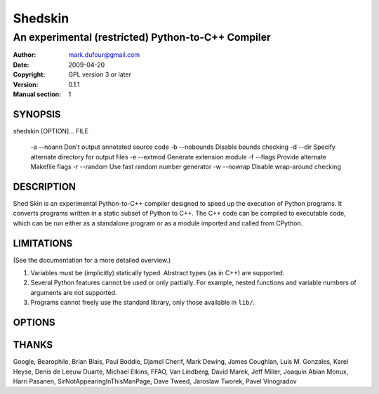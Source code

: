 ========
Shedskin
========

---------------------------------------------------
An experimental (restricted) Python-to-C++ Compiler
---------------------------------------------------

:Author: mark.dufour@gmail.com
:Date:   2009-04-20
:Copyright: GPL version 3 or later
:Version: 0.1.1
:Manual section: 1

SYNOPSIS
========

shedskin [OPTION]... FILE

 -a --noann             Don't output annotated source code
 -b --nobounds          Disable bounds checking
 -d --dir               Specify alternate directory for output files
 -e --extmod            Generate extension module
 -f --flags             Provide alternate Makefile flags
 -r --random            Use fast random number generator 
 -w --nowrap            Disable wrap-around checking 

DESCRIPTION
===========

Shed Skin is an experimental Python-to-C++ compiler designed to speed up the execution of Python programs. It converts programs written in a static subset of Python to C++. The C++ code can be compiled to executable code, which can be run either as a standalone program or as a module imported and called from CPython. 

LIMITATIONS
===========
(See the documentation for a more detailed overview.)

1. Variables must be (implicitly) statically typed. Abstract types (as in C++) are supported.
2. Several Python features cannot be used or only partially. For example, nested functions and variable numbers of arguments are not supported.
3. Programs cannot freely use the standard library, only those available in ``lib/``.

OPTIONS
=======


THANKS
======
Google, Bearophile, Brian Blais, Paul Boddie, Djamel Cherif, Mark Dewing, James Coughlan, Luis M. Gonzales, Karel Heyse, Denis de Leeuw Duarte, Michael Elkins, FFAO, Van Lindberg, David Marek, Jeff Miller, Joaquin Abian Monux, Harri Pasanen, SirNotAppearingInThisManPage, Dave Tweed, Jaroslaw Tworek, Pavel Vinogradov
